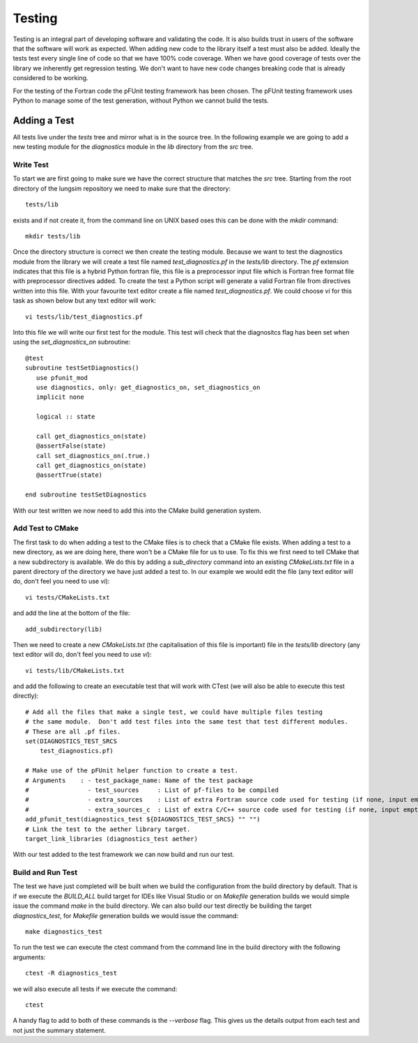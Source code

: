 
=======
Testing
=======

Testing is an integral part of developing software and validating the code.  It is also builds trust in users of the software that the software will work as expected.  When adding new code to the library itself a test must also be added.  Ideally the tests test every single line of code so that we have 100% code coverage.  When we have good coverage of tests over the library we inherently get regression testing.  We don't want to have new code changes breaking code that is already considered to be working.

For the testing of the Fortran code the pFUnit testing framework has been chosen.  The pFUnit testing framework uses Python to manage some of the test generation, without Python we cannot build the tests.

-------------
Adding a Test
-------------

All tests live under the *tests* tree and mirror what is in the source tree.  In the following example we are going to add a new testing module for the *diagnostics* module in the *lib* directory from the *src* tree.

Write Test
==========

To start we are first going to make sure we have the correct structure that matches the *src* tree.  Starting from the root directory of the lungsim repository we need to make sure that the directory::

   tests/lib

exists and if not create it, from the command line on UNIX based oses this can be done with the *mkdir* command::

   mkdir tests/lib

Once the directory structure is correct we then create the testing module.  Because we want to test the diagnostics module from the library we will create a test file named *test_diagnostics.pf* in the *tests/lib* directory.  The *pf* extension indicates that this file is a hybrid Python fortran file, this file is a preprocessor input file which is Fortran free format file with preprocessor directives added.  To create the test a Python script will generate a valid Fortran file from directives written into this file.  With your favourite text editor create a file named *test_diagnostics.pf*.  We could choose *vi* for this task as shown below but any text editor will work::

   vi tests/lib/test_diagnostics.pf

Into this file we will write our first test for the module.  This test will check that the diagnositcs flag has been set when using the *set_diagnostics_on* subroutine::

   @test
   subroutine testSetDiagnostics()
      use pfunit_mod
      use diagnostics, only: get_diagnostics_on, set_diagnostics_on
      implicit none

      logical :: state

      call get_diagnostics_on(state)
      @assertFalse(state)
      call set_diagnostics_on(.true.)
      call get_diagnostics_on(state)
      @assertTrue(state)

   end subroutine testSetDiagnostics

With our test written we now need to add this into the CMake build generation system.


Add Test to CMake
=================

The first task to do when adding a test to the CMake files is to check that a CMake file exists.  When adding a test to a new directory, as we are doing here, there won't be a CMake file for us to use.  To fix this we first need to tell CMake that a new subdirectory is available.  We do this by adding a *sub_directory* command into an existing *CMakeLists.txt* file in a parent directory of the directory we have just added a test to.  In our example we would edit the file (any text editor will do, don't feel you need to use *vi*)::

   vi tests/CMakeLists.txt

and add the line at the bottom of the file::

   add_subdirectory(lib)

Then we need to create a new *CMakeLists.txt* (the capitalisation of this file is important) file in the *tests/lib* directory (any text editor will do, don't feel you need to use *vi*)::

   vi tests/lib/CMakeLists.txt

and add the following to create an executable test that will work with CTest (we will also be able to execute this test directly)::

   # Add all the files that make a single test, we could have multiple files testing
   # the same module.  Don't add test files into the same test that test different modules.
   # These are all .pf files.
   set(DIAGNOSTICS_TEST_SRCS
       test_diagnostics.pf)

   # Make use of the pFUnit helper function to create a test.
   # Arguments    : - test_package_name: Name of the test package
   #                - test_sources     : List of pf-files to be compiled
   #                - extra_sources    : List of extra Fortran source code used for testing (if none, input empty string "")
   #                - extra_sources_c  : List of extra C/C++ source code used for testing (if none, input empty string "")
   add_pfunit_test(diagnostics_test ${DIAGNOSTICS_TEST_SRCS} "" "")
   # Link the test to the aether library target.
   target_link_libraries (diagnostics_test aether)

With our test added to the test framework we can now build and run our test.

Build and Run Test
==================

The test we have just completed will be built when we build the configuration from the build directory by default.  That is if we execute the *BUILD_ALL* build target for IDEs like Visual Studio or on *Makefile* generation builds we would simple issue the command *make* in the build directory.  We can also build our test directly be building the target *diagnostics_test*, for *Makefile* generation builds we would issue the command::

   make diagnostics_test

To run the test we can execute the ctest command from the command line in the build directory with the following arguments::

   ctest -R diagnostics_test

we will also execute all tests if we execute the command::

   ctest

A handy flag to add to both of these commands is the *--verbose* flag.  This gives us the details output from each test and not just the summary statement.

